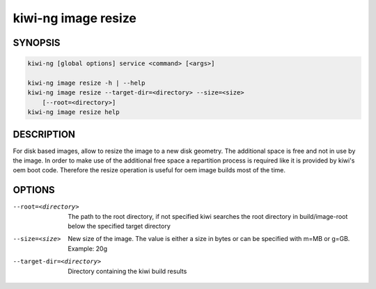 .. _db_kiwi_image_resize:

kiwi-ng image resize
====================

.. _db_kiwi_image_resize_synopsis:

SYNOPSIS
--------

.. code:: bash

   kiwi-ng [global options] service <command> [<args>]

   kiwi-ng image resize -h | --help
   kiwi-ng image resize --target-dir=<directory> --size=<size>
       [--root=<directory>]
   kiwi-ng image resize help

.. _db_kiwi_image_resize_desc:

DESCRIPTION
-----------

For disk based images, allow to resize the image to a new disk geometry.
The additional space is free and not in use by the image. In order to
make use of the additional free space a repartition process is required
like it is provided by kiwi's oem boot code. Therefore the resize operation
is useful for oem image builds most of the time.

.. _db_kiwi_image_resize_opts:

OPTIONS
-------

--root=<directory>

  The path to the root directory, if not specified kiwi
  searches the root directory in build/image-root below
  the specified target directory

--size=<size>

  New size of the image. The value is either a size in bytes
  or can be specified with m=MB or g=GB. Example: 20g

--target-dir=<directory>

  Directory containing the kiwi build results
